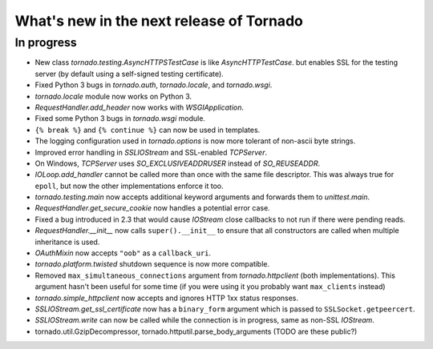 What's new in the next release of Tornado
=========================================

In progress
-----------

* New class `tornado.testing.AsyncHTTPSTestCase` is like `AsyncHTTPTestCase`.
  but enables SSL for the testing server (by default using a self-signed
  testing certificate).
* Fixed Python 3 bugs in `tornado.auth`, `tornado.locale`, and `tornado.wsgi`.
* `tornado.locale` module now works on Python 3.
* `RequestHandler.add_header` now works with `WSGIApplication`.
* Fixed some Python 3 bugs in `tornado.wsgi` module.
* ``{% break %}`` and ``{% continue %}`` can now be used in templates.
* The logging configuration used in `tornado.options` is now more tolerant
  of non-ascii byte strings.
* Improved error handling in `SSLIOStream` and SSL-enabled `TCPServer`.
* On Windows, `TCPServer` uses `SO_EXCLUSIVEADDRUSER` instead of `SO_REUSEADDR`.
* `IOLoop.add_handler` cannot be called more than once with the same file
  descriptor.  This was always true for ``epoll``, but now the other
  implementations enforce it too.
* `tornado.testing.main` now accepts additional keyword arguments and forwards
  them to `unittest.main`.
* `RequestHandler.get_secure_cookie` now handles a potential error case.
* Fixed a bug introduced in 2.3 that would cause `IOStream` close callbacks
  to not run if there were pending reads.
* `RequestHandler.__init__` now calls ``super().__init__`` to ensure that
  all constructors are called when multiple inheritance is used.
* `OAuthMixin` now accepts ``"oob"`` as a ``callback_uri``.
* `tornado.platform.twisted` shutdown sequence is now more compatible.
* Removed ``max_simultaneous_connections`` argument from `tornado.httpclient`
  (both implementations).  This argument hasn't been useful for some time
  (if you were using it you probably want ``max_clients`` instead)
* `tornado.simple_httpclient` now accepts and ignores HTTP 1xx status
  responses.
* `SSLIOStream.get_ssl_certificate` now has a ``binary_form`` argument
  which is passed to ``SSLSocket.getpeercert``.
* `SSLIOStream.write` can now be called while the connection is in progress,
  same as non-SSL `IOStream`.
* tornado.util.GzipDecompressor, tornado.httputil.parse_body_arguments (TODO
  are these public?)
